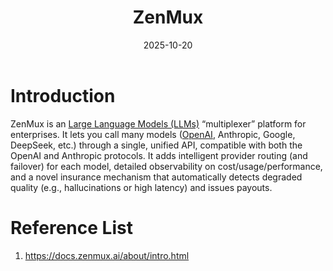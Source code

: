 :PROPERTIES:
:ID:       f2eecd33-0203-43fb-b4d5-90128420302d
:END:
#+title: ZenMux
#+date: 2025-10-20

* Introduction
ZenMux is an [[id:ab03a99b-2c97-4664-a1e6-680a86721f3a][Large Language Models (LLMs)]] “multiplexer” platform for enterprises. It lets you call many models ([[id:9ba0d288-3248-4c80-a20a-57c3cfbd97f3][OpenAI]], Anthropic, Google, DeepSeek, etc.) through a single, unified API, compatible with both the OpenAI and Anthropic protocols. It adds intelligent provider routing (and failover) for each model, detailed observability on cost/usage/performance, and a novel insurance mechanism that automatically detects degraded quality (e.g., hallucinations or high latency) and issues payouts.

* Reference List
1. https://docs.zenmux.ai/about/intro.html
